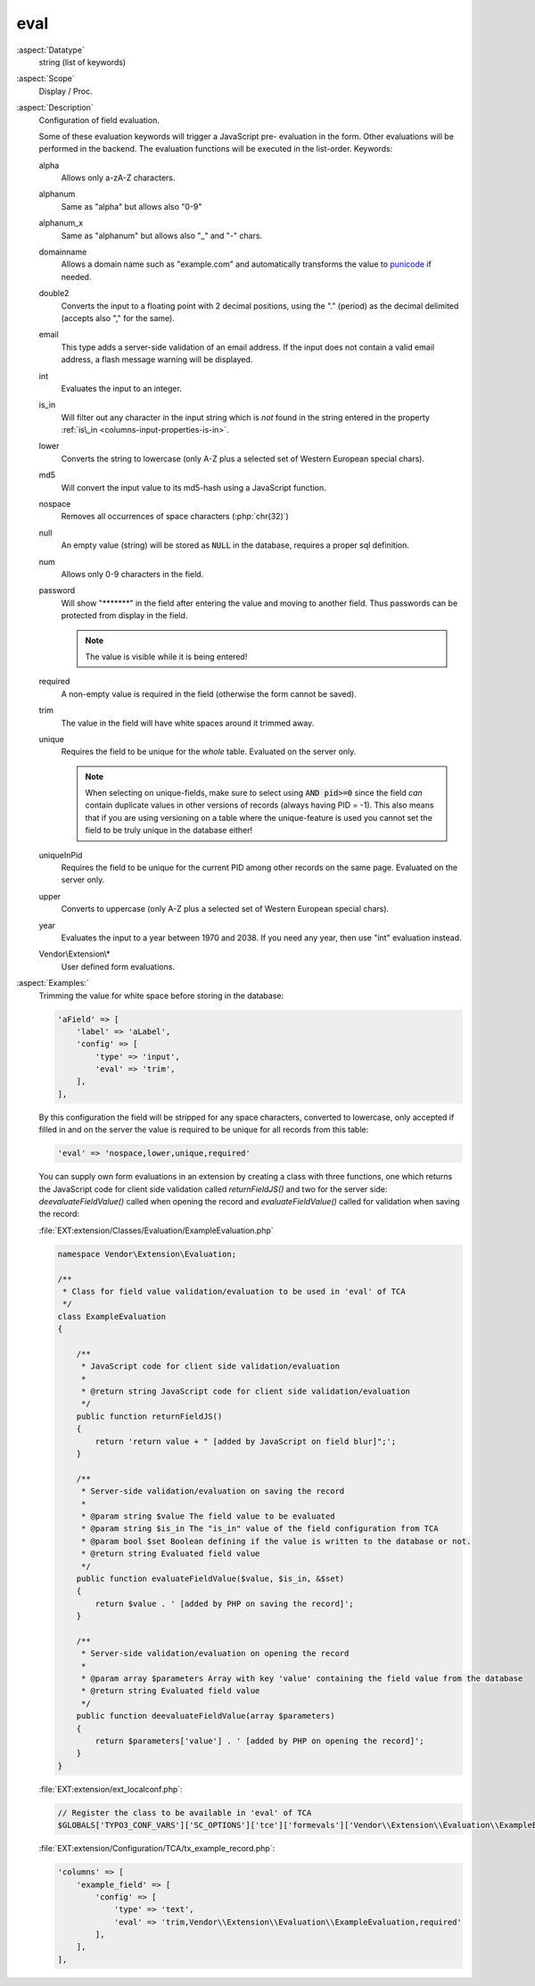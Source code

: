 eval
~~~~

:aspect:`Datatype`
    string (list of keywords)

:aspect:`Scope`
    Display / Proc.

:aspect:`Description`
    Configuration of field evaluation.

    Some of these evaluation keywords will trigger a JavaScript pre- evaluation in the form. Other evaluations will be
    performed in the backend. The evaluation functions will be executed in the list-order. Keywords:

    alpha
      Allows only a-zA-Z characters.

    alphanum
      Same as "alpha" but allows also "0-9"

    alphanum_x
      Same as "alphanum" but allows also "\_" and "-" chars.

    domainname
      Allows a domain name such as "example.com" and automatically transforms
      the value to `punicode <https://en.wikipedia.org/wiki/Punycode>`_ if needed.

    double2
      Converts the input to a floating point with 2 decimal positions, using the "." (period) as the decimal
      delimited (accepts also "," for the same).

    email
      This type adds a server-side validation of an email address. If the input does not contain a valid email
      address, a flash message warning will be displayed.

    int
      Evaluates the input to an integer.

    is\_in
      Will filter out any character in the input string which is  *not* found in the string entered in the
      property :ref:`is\_in <columns-input-properties-is-in>`.

    lower
      Converts the string to lowercase (only A-Z plus a selected set of Western European special chars).

    md5
      Will convert the input value to its md5-hash using a JavaScript function.

    nospace
      Removes all occurrences of space characters (:php:`chr(32)`)

    null
      An empty value (string) will be stored as :code:`NULL` in the database, requires a proper sql definition.

    num
      Allows only 0-9 characters in the field.

    password
      Will show "\*\*\*\*\*\*\*" in the field after entering the value and moving to another field. Thus passwords
      can be protected from display in the field.

      .. note::
          The value is visible while it is being entered!

    required
      A non-empty value is required in the field (otherwise the form cannot be saved).

    trim
      The value in the field will have white spaces around it trimmed away.

    unique
      Requires the field to be unique for the *whole* table. Evaluated on the server only.

      .. note::
          When selecting on unique-fields, make sure to select using :code:`AND pid>=0` since the field *can* contain
          duplicate values in other versions of records (always having PID = -1). This also means that if you are using
          versioning on a table where the unique-feature is used you cannot set the field to be truly unique
          in the database either!

    uniqueInPid
      Requires the field to be unique for the current PID among other records on the same page.
      Evaluated on the server only.

    upper
      Converts to uppercase (only A-Z plus a selected set of Western European special chars).

    year
      Evaluates the input to a year between 1970 and 2038. If you need any year, then use "int" evaluation instead.

    Vendor\\Extension\\*
      User defined form evaluations.

:aspect:`Examples:`
    Trimming the value for white space before storing in the database:

    .. code-block:: php

        'aField' => [
            'label' => 'aLabel',
            'config' => [
                'type' => 'input',
                'eval' => 'trim',
            ],
        ],

    By this configuration the field will be stripped for any space characters, converted to lowercase, only accepted
    if filled in and on the server the value is required to be unique for all records from this table:

    .. code-block:: php

         'eval' => 'nospace,lower,unique,required'

    You can supply own form evaluations in an extension by creating a class with three functions, one which returns
    the JavaScript code for client side validation called `returnFieldJS()` and two for the server side:
    `deevaluateFieldValue()` called when opening the record and `evaluateFieldValue()` called for validation when
    saving the record:

    :file:`EXT:extension/Classes/Evaluation/ExampleEvaluation.php`

    .. code-block:: php

        namespace Vendor\Extension\Evaluation;

        /**
         * Class for field value validation/evaluation to be used in 'eval' of TCA
         */
        class ExampleEvaluation
        {

            /**
             * JavaScript code for client side validation/evaluation
             *
             * @return string JavaScript code for client side validation/evaluation
             */
            public function returnFieldJS()
            {
                return 'return value + " [added by JavaScript on field blur]";';
            }

            /**
             * Server-side validation/evaluation on saving the record
             *
             * @param string $value The field value to be evaluated
             * @param string $is_in The "is_in" value of the field configuration from TCA
             * @param bool $set Boolean defining if the value is written to the database or not.
             * @return string Evaluated field value
             */
            public function evaluateFieldValue($value, $is_in, &$set)
            {
                return $value . ' [added by PHP on saving the record]';
            }

            /**
             * Server-side validation/evaluation on opening the record
             *
             * @param array $parameters Array with key 'value' containing the field value from the database
             * @return string Evaluated field value
             */
            public function deevaluateFieldValue(array $parameters)
            {
                return $parameters['value'] . ' [added by PHP on opening the record]';
            }
        }

    :file:`EXT:extension/ext_localconf.php`:

    .. code-block:: php

        // Register the class to be available in 'eval' of TCA
        $GLOBALS['TYPO3_CONF_VARS']['SC_OPTIONS']['tce']['formevals']['Vendor\\Extension\\Evaluation\\ExampleEvaluation'] = '';

    :file:`EXT:extension/Configuration/TCA/tx_example_record.php`:

    .. code-block:: php

        'columns' => [
            'example_field' => [
                'config' => [
                    'type' => 'text',
                    'eval' => 'trim,Vendor\\Extension\\Evaluation\\ExampleEvaluation,required'
                ],
            ],
        ],
